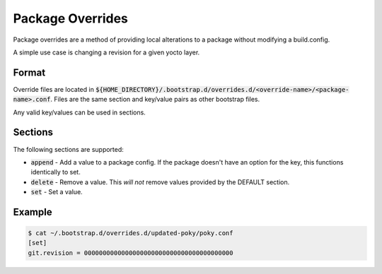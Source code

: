 Package Overrides
=================
Package overrides are a method of providing local alterations to a package
without modifying a build.config.

A simple use case is changing a revision for a given yocto layer.


Format
------
Override files are located in
:code:`${HOME_DIRECTORY}/.bootstrap.d/overrides.d/<override-name>/<package-name>.conf`.
Files are the same section and key/value pairs as other bootstrap files.

Any valid key/values can be used in sections.


Sections
--------
The following sections are supported:

* :code:`append` - Add a value to a package config.  If the package doesn't
  have an option for the key, this functions identically to set.
* :code:`delete` - Remove a value.  This *will not* remove values provided by
  the DEFAULT section.
* :code:`set` - Set a value.


Example
-------
.. code:: bash

    $ cat ~/.bootstrap.d/overrides.d/updated-poky/poky.conf
    [set]
    git.revision = 0000000000000000000000000000000000000000

